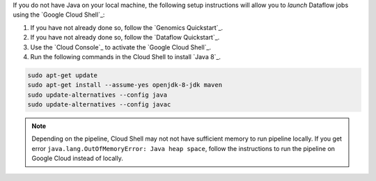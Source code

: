 If you do not have Java on your local machine, the following setup instructions will allow you to *launch* Dataflow jobs using the `Google Cloud Shell`_:

#. If you have not already done so, follow the `Genomics Quickstart`_.

#. If you have not already done so, follow the `Dataflow Quickstart`_.

#. Use the `Cloud Console`_ to activate the `Google Cloud Shell`_.

#. Run the following commands in the Cloud Shell to install `Java 8`_.

.. code-block:: shell

  sudo apt-get update
  sudo apt-get install --assume-yes openjdk-8-jdk maven
  sudo update-alternatives --config java
  sudo update-alternatives --config javac

.. note::

  Depending on the pipeline, Cloud Shell may not not have sufficient memory to run pipeline locally.  If you get error ``java.lang.OutOfMemoryError: Java heap space``, follow the instructions to run the pipeline on Google Cloud instead of locally.
